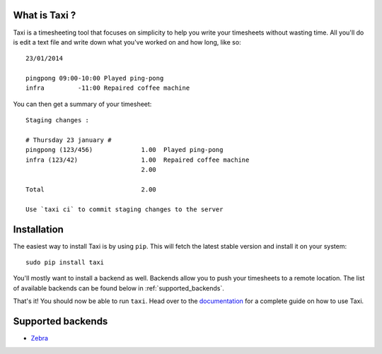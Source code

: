 What is Taxi ?
==============

Taxi is a timesheeting tool that focuses on simplicity to help you write your
timesheets without wasting time. All you'll do is edit a text file and write
down what you've worked on and how long, like so::

    23/01/2014

    pingpong 09:00-10:00 Played ping-pong
    infra         -11:00 Repaired coffee machine

You can then get a summary of your timesheet::

    Staging changes :

    # Thursday 23 january #
    pingpong (123/456)             1.00  Played ping-pong
    infra (123/42)                 1.00  Repaired coffee machine
                                   2.00

    Total                          2.00

    Use `taxi ci` to commit staging changes to the server

Installation
============

The easiest way to install Taxi is by using ``pip``. This will fetch the latest
stable version and install it on your system::

    sudo pip install taxi

You'll mostly want to install a backend as well. Backends allow you to push
your timesheets to a remote location. The list of available backends can be
found below in :ref:`supported_backends`.

That's it! You should now be able to run ``taxi``. Head over to the
`documentation <http://taxi-timesheets.readthedocs.org/en/master/userguide.html>`_ for a complete guide
on how to use Taxi.

.. _supported_backends:

Supported backends
==================

* `Zebra <https://github.com/sephii/taxi-zebra>`_
